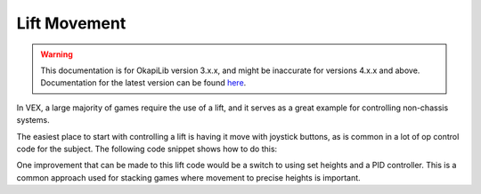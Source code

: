 =============
Lift Movement
=============

.. warning:: This documentation is for OkapiLib version 3.x.x, and might be inaccurate for versions 4.x.x and above. Documentation for the latest version can be found
         `here <https://okapilib.github.io/OkapiLib/index.html>`_.

In VEX, a large majority of games require the use of a lift, and it serves as a great example for controlling
non-chassis systems.

The easiest place to start with controlling a lift is having it move with joystick buttons,
as is common in a lot of op control code for the subject. The following code snippet shows how to do this:

.. highlight: cpp
.. code-block:: cpp
   :linenos:

   using namespace okapi;

   const int LIFT_MOTOR = 1; // Controlling a lift with a single motor on port 1

   ControllerButton btnUp(E_CONTROLLER_DIGITAL_R1);
   ControllerButton btnDown(E_CONTROLLER_DIGITAL_R2);
   Motor lift(LIFT_MOTOR);

   void opcontrol() {
     while (true) {
       if (btnUp.isPressed()) {
         lift.moveVoltage(12000);
       } else if (btnDown.isPressed()) {
         lift.moveVoltage(-12000);
       } else {
         lift.moveVoltage(0);
       }

       pros::delay(10);
     }
   }

One improvement that can be made to this lift code would be a switch to using set heights and a PID controller.
This is a common approach used for stacking games where movement to precise heights is important.

.. highlight: cpp
.. code-block:: cpp
   :linenos:

   using namespace okapi;

   const int LIFT_MOTOR = 1; // Controlling a lift with a single motor on port 1

   const int NUM_HEIGHTS = 4;
   const int height1 = 20;
   const int height2 = 60;
   const int height3 = 100;
   const int height4 = 140;

   const int heights[NUM_HEIGHTS] = {height1, height2, height3, height4};

   ControllerButton btnUp(E_CONTROLLER_DIGITAL_R1);
   ControllerButton btnDown(E_CONTROLLER_DIGITAL_R2);
   auto liftControl = AsyncControllerFactory::posIntegrated(LIFT_MOTOR);

   void opcontrol() {
     int goalHeight = 0;

     while (true) {
       if (btnUp.changedToPressed() && goalHeight < NUM_HEIGHTS - 1) {
         // If the goal height is not at maximum and the up button is pressed, increase the setpoint
         goalHeight++;
         liftControl.setTarget(heights[goalHeight]);
       } else if (btnDown.changedToPressed() && goalHeight > 0) {
         goalHeight--;
         liftControl.setTarget(heights[goalHeight]);
       }

       pros::delay(10);
     }
   }

